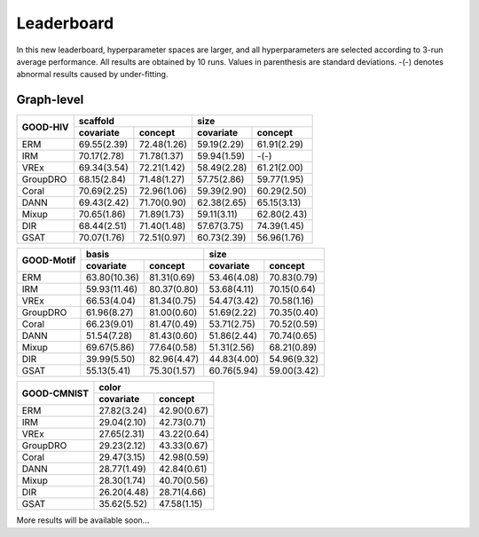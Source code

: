 Leaderboard
==============

In this new leaderboard, hyperparameter spaces are larger, and all hyperparameters are selected according to 3-run
average performance. All results are obtained by 10 runs. Values in parenthesis are standard deviations.
-(-) denotes abnormal results caused by under-fitting.

Graph-level
------------

..  table::
    :widths: auto
    :class: std-table-style

    +----------+---------------------------+---------------------------+
    |          |         scaffold          |           size            |
    | GOOD-HIV +-------------+-------------+-------------+-------------+
    |          |  covariate  |   concept   |  covariate  |   concept   |
    +==========+=============+=============+=============+=============+
    |   ERM    | 69.55(2.39) | 72.48(1.26) | 59.19(2.29) | 61.91(2.29) |
    +----------+-------------+-------------+-------------+-------------+
    |   IRM    | 70.17(2.78) | 71.78(1.37) | 59.94(1.59) | -(-)        |
    +----------+-------------+-------------+-------------+-------------+
    |   VREx   | 69.34(3.54) | 72.21(1.42) | 58.49(2.28) | 61.21(2.00) |
    +----------+-------------+-------------+-------------+-------------+
    | GroupDRO | 68.15(2.84) | 71.48(1.27) | 57.75(2.86) | 59.77(1.95) |
    +----------+-------------+-------------+-------------+-------------+
    |  Coral   | 70.69(2.25) | 72.96(1.06) | 59.39(2.90) | 60.29(2.50) |
    +----------+-------------+-------------+-------------+-------------+
    |   DANN   | 69.43(2.42) | 71.70(0.90) | 62.38(2.65) | 65.15(3.13) |
    +----------+-------------+-------------+-------------+-------------+
    |  Mixup   | 70.65(1.86) | 71.89(1.73) | 59.11(3.11) | 62.80(2.43) |
    +----------+-------------+-------------+-------------+-------------+
    |   DIR    | 68.44(2.51) | 71.40(1.48) | 57.67(3.75) | 74.39(1.45) |
    +----------+-------------+-------------+-------------+-------------+
    |   GSAT   | 70.07(1.76) | 72.51(0.97) | 60.73(2.39) | 56.96(1.76) |
    +----------+-------------+-------------+-------------+-------------+


..  table::
    :widths: auto
    :class: std-table-style

    +----------+----------------------------+---------------------------+
    |          |            basis           |            size           |
    |GOOD-Motif+--------------+-------------+-------------+-------------+
    |          |  covariate   |   concept   |  covariate  |   concept   |
    +==========+==============+=============+=============+=============+
    |   ERM    | 63.80(10.36) | 81.31(0.69) | 53.46(4.08) | 70.83(0.79) |
    +----------+--------------+-------------+-------------+-------------+
    |   IRM    | 59.93(11.46) | 80.37(0.80) | 53.68(4.11) | 70.15(0.64) |
    +----------+--------------+-------------+-------------+-------------+
    |   VREx   | 66.53(4.04)  | 81.34(0.75) | 54.47(3.42) | 70.58(1.16) |
    +----------+--------------+-------------+-------------+-------------+
    | GroupDRO | 61.96(8.27)  | 81.00(0.60) | 51.69(2.22) | 70.35(0.40) |
    +----------+--------------+-------------+-------------+-------------+
    |  Coral   | 66.23(9.01)  | 81.47(0.49) | 53.71(2.75) | 70.52(0.59) |
    +----------+--------------+-------------+-------------+-------------+
    |   DANN   | 51.54(7.28)  | 81.43(0.60) | 51.86(2.44) | 70.74(0.65) |
    +----------+--------------+-------------+-------------+-------------+
    |  Mixup   | 69.67(5.86)  | 77.64(0.58) | 51.31(2.56) | 68.21(0.89) |
    +----------+--------------+-------------+-------------+-------------+
    |   DIR    | 39.99(5.50)  | 82.96(4.47) | 44.83(4.00) | 54.96(9.32) |
    +----------+--------------+-------------+-------------+-------------+
    |   GSAT   | 55.13(5.41)  | 75.30(1.57) | 60.76(5.94) | 59.00(3.42) |
    +----------+--------------+-------------+-------------+-------------+


..  table::
    :widths: auto
    :class: std-table-style

    +-----------+---------------------------+
    |           |           color           |
    |GOOD-CMNIST+-------------+-------------+
    |           |  covariate  |   concept   |
    +===========+=============+=============+
    |   ERM     | 27.82(3.24) | 42.90(0.67) |
    +-----------+-------------+-------------+
    |   IRM     | 29.04(2.10) | 42.73(0.71) |
    +-----------+-------------+-------------+
    |   VREx    | 27.65(2.31) | 43.22(0.64) |
    +-----------+-------------+-------------+
    | GroupDRO  | 29.23(2.12) | 43.33(0.67) |
    +-----------+-------------+-------------+
    |  Coral    | 29.47(3.15) | 42.98(0.59) |
    +-----------+-------------+-------------+
    |   DANN    | 28.77(1.49) | 42.84(0.61) |
    +-----------+-------------+-------------+
    |  Mixup    | 28.30(1.74) | 40.70(0.56) |
    +-----------+-------------+-------------+
    |   DIR     | 26.20(4.48) | 28.71(4.66) |
    +-----------+-------------+-------------+
    |   GSAT    | 35.62(5.52) | 47.58(1.15) |
    +-----------+-------------+-------------+


More results will be available soon...

